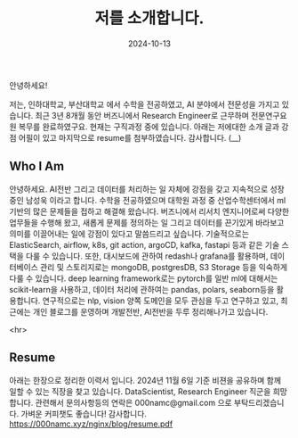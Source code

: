 #+TITLE: 저를 소개합니다.
#+LAYOUT: post
#+jekyll_tags: here!
#+jekyll_categories: Lifestyle
#+DATE: 2024-10-13


안녕하세요!

저는, 인하대학교, 부산대학교 에서 수학을 전공하였고, AI 분야에서 전문성을 가지고 있습니다. 최근 3년 8개월 동안 버즈니에서 Research Engineer로 근무하며 전문연구요원 복무를 완료하였구요. 현재는 구직과정 중에  있습니다. 아래는 저에대한 소개 글과 강점 어필이 있고 마지막으로 resume를 첨부하였습니다. 감사합니다. (__) 

** Who I Am

안녕하세요. AI전반 그리고 데이터를 처리하는 일 자체에 강점을 갖고 지속적으로 성장중인 남성욱 이라고 합니다. 수학을 전공하였으며 대학원 과정 중 산업수학센터에서 ml기반의 많은 문제들을 접하고 해결해 왔습니다. 버즈니에서 리서치 엔지니어로써 다양한 업무들을 수행해 왔고, 새롭게 문제를 정의하는 일 그리고 데이터를 끈기있게 바라보고 의미를 이끌어내는 일에 강점이 있다고 말씀드리고 싶습니다. 기술적으로는 ElasticSearch,  airflow, k8s, git action, argoCD, kafka, fastapi 등과 같은 기술 스택을 다룰 수 있습니다. 또한, 대시보드에 관하여 redash나 grafana를 활용하며, 데이터베이스 관리 및 스토리지로는 mongoDB, postgresDB, S3 Storage 등을 익숙하게 다룰 수 있습니다. deep learning framework로는 pytorch를 일반 ml에 대해서는 scikit-learn을 사용하고, 데이터 처리에 관하여는 pandas, polars, seaborn등을 활용합니다. 연구적으로는 nlp, vision 양쪽 도메인을 모두 관심을 두고 연구하고 있고, 최근에는 개인 블로그를 운영하며 개발전반, AI전반을 두루 정리해나가고 있습니다. 


 <hr>

** Resume
아래는 한장으로 정리한 이력서 입니다. 2024년 11월 6일 기준 비젼을 공유하며 함께 일할 수 있는 직장을 찾고 있습니다. DataScientist, Research Engineer 직군을 희망 합니다. 관련해서 문의사항등의 연락은 000namc@gmail.com 으로 부탁드리겠습니다. 가벼운 커피챗도 좋습니다! 감사합니다.  
https://000namc.xyz/nginx/blog/resume.pdf
